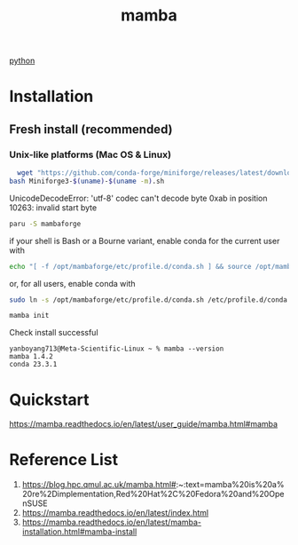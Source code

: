 :PROPERTIES:
:ID:       23515ee9-4914-41e6-b3b9-fd5f52bcd84a
:END:
#+title: mamba
#+filetags:  

[[id:80d07df5-6da1-4c77-800c-dceeefd47f98][python]]

* Installation
** Fresh install (recommended)
*** Unix-like platforms (Mac OS & Linux)
#+begin_src bash
  wget "https://github.com/conda-forge/miniforge/releases/latest/download/Miniforge3-$(uname)-$(uname -m).sh"
bash Miniforge3-$(uname)-$(uname -m).sh
#+end_src

UnicodeDecodeError: 'utf-8' codec can't decode byte 0xab in position 10263: invalid start byte

#+begin_src bash
  paru -S mambaforge
#+end_src
if your shell is Bash or a Bourne variant, enable conda for the current user with
#+begin_src bash
echo "[ -f /opt/mambaforge/etc/profile.d/conda.sh ] && source /opt/mambaforge/etc/profile.d/conda.sh" >> ~/.bashrc
#+end_src

or, for all users, enable conda with
#+begin_src bash
  sudo ln -s /opt/mambaforge/etc/profile.d/conda.sh /etc/profile.d/conda.sh
#+end_src

#+begin_src bash
  mamba init
#+end_src

Check install successful
#+begin_src console
yanboyang713@Meta-Scientific-Linux ~ % mamba --version
mamba 1.4.2
conda 23.3.1
#+end_src

* Quickstart
https://mamba.readthedocs.io/en/latest/user_guide/mamba.html#mamba

* Reference List
1. https://blog.hpc.qmul.ac.uk/mamba.html#:~:text=mamba%20is%20a%20re%2Dimplementation,Red%20Hat%2C%20Fedora%20and%20OpenSUSE
2. https://mamba.readthedocs.io/en/latest/index.html
3. https://mamba.readthedocs.io/en/latest/mamba-installation.html#mamba-install
